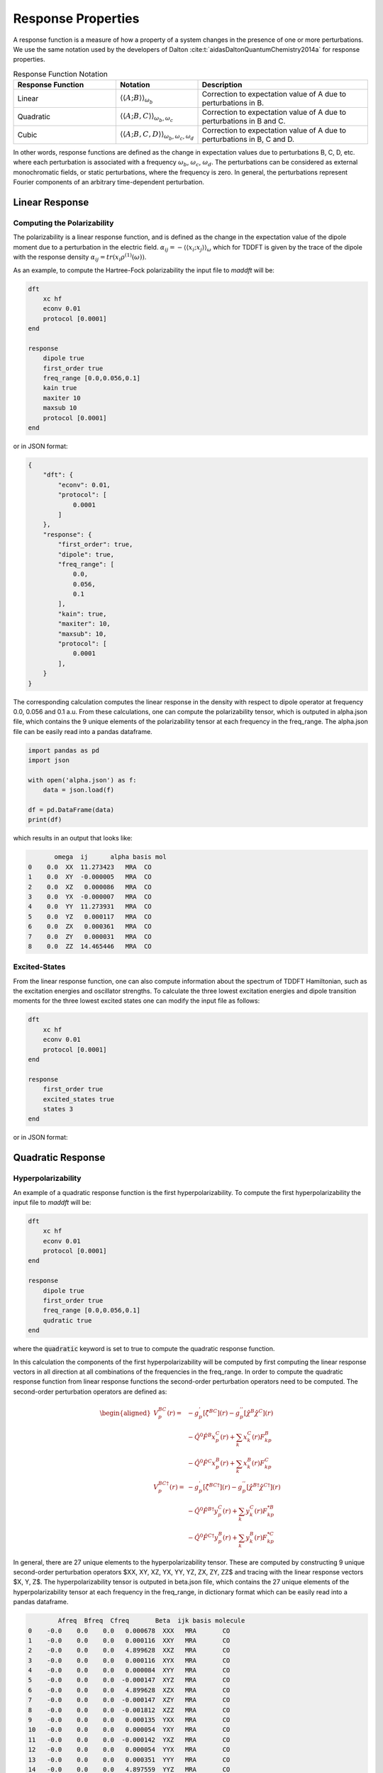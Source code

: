 =======================
Response Properties
=======================

A response function is a measure of how a property of a system changes in 
the presence of one or more perturbations.  We use the same notation used by the developers of Dalton :cite:t:`aidasDaltonQuantumChemistry2014a` for response properties.

.. list-table:: Response Function Notation
   :widths: 30 20 50
   :header-rows: 1

   * - Response Function
     - Notation
     - Description
   * - Linear
     - :math:`\langle\langle A;B \rangle\rangle_{\omega_b}`
     - Correction to expectation value of A due to perturbations in B.
   * - Quadratic
     - :math:`\langle\langle A;B,C \rangle\rangle_{\omega_b,\omega_c}`
     - Correction to expectation value of A due to perturbations in B and C.
   * - Cubic
     - :math:`\langle\langle A;B,C,D \rangle\rangle_{\omega_b,\omega_c,\omega_d}`
     - Correction to expectation value of A due to perturbations in B, C and D.

In other words, response functions are defined as the change in expectation values 
due to perturbations B, C, D, etc. where each perturbation is associated with a
frequency :math:`\omega_b`, :math:`\omega_c`, :math:`\omega_d`.
The perturbations can be considered as external monochromatic fields, or static
perturbations, where the frequency is zero.
In general, the perturbations represent Fourier components of an arbitrary time-dependent perturbation.

Linear Response
===============

Computing the Polarizability
---------------------------------


The polarizability is a linear response function, and is defined as the change in the expectation value of the dipole moment due to a perturbation in the electric field. :math:`\alpha_{ij} = -\langle \langle x_i; x_j \rangle \rangle_{\omega}`
which for TDDFT is given by the trace of the dipole with the response density :math:`\alpha_{ij} = tr(x_i \rho^{(1)}(\omega))`.

As an example, to compute the Hartree-Fock polarizability the input file to `maddft` will be:

.. code-block:: none

    dft
        xc hf
        econv 0.01
        protocol [0.0001]
    end

    response
        dipole true
        first_order true
        freq_range [0.0,0.056,0.1]
        kain true
        maxiter 10
        maxsub 10
        protocol [0.0001]
    end

or in JSON format:

.. code-block:: json

    {
        "dft": {
            "econv": 0.01,
            "protocol": [
                0.0001
            ]
        },
        "response": {
            "first_order": true,
            "dipole": true,
            "freq_range": [
                0.0,
                0.056,
                0.1
            ],
            "kain": true,
            "maxiter": 10,
            "maxsub": 10,
            "protocol": [
                0.0001
            ],
        }
    }

The corresponding calculation computes the linear response in the density with respect to dipole operator at frequency 0.0, 0.056 and 0.1 a.u.
From these calculations, one can compute the polarizability tensor, which is outputed in alpha.json file, which contains the 9 unique elements of the polarizability tensor at each frequency in the freq_range.
The alpha.json file can be easily read into a pandas dataframe.

.. code-block:: python

    import pandas as pd
    import json

    with open('alpha.json') as f:
        data = json.load(f)

    df = pd.DataFrame(data)
    print(df)

which results in an output that looks like:

.. code-block:: text 

           omega  ij      alpha basis mol
    0    0.0  XX  11.273423   MRA  CO
    1    0.0  XY  -0.000005   MRA  CO
    2    0.0  XZ   0.000086   MRA  CO
    3    0.0  YX  -0.000007   MRA  CO
    4    0.0  YY  11.273931   MRA  CO
    5    0.0  YZ   0.000117   MRA  CO
    6    0.0  ZX   0.000361   MRA  CO
    7    0.0  ZY   0.000031   MRA  CO
    8    0.0  ZZ  14.465446   MRA  CO


Excited-States
----------------------

From the linear response function, one can also compute information about the spectrum of TDDFT Hamiltonian, such as the excitation energies and oscillator strengths.
To calculate the three lowest excitation energies and dipole transition moments for the three lowest excited states one can modify the input file as follows:
 

.. code-block:: none

    dft
        xc hf
        econv 0.01
        protocol [0.0001]
    end

    response
        first_order true
        excited_states true
        states 3
    end

or in JSON format:

Quadratic Response
==================

Hyperpolarizability
---------------------

An example of a quadratic response function is the first hyperpolarizability.
To compute the first hyperpolarizability the input file to `maddft` will be:

.. code-block:: none

    dft
        xc hf
        econv 0.01
        protocol [0.0001]
    end

    response
        dipole true
        first_order true
        freq_range [0.0,0.056,0.1]
        qudratic true
    end

where the :code:`quadratic` keyword is set to true to compute the quadratic response function.

In this calculation the components of the first hyperpolarizability will be computed by first computing the 
linear response vectors in all direction at all combinations of the frequencies in the freq_range.
In order to compute the quadratic response function from linear response functions the second-order perturbation
operators need to be computed. The second-order perturbation operators are defined as: 

.. math:: 
    \begin{equation}
	    \begin{aligned}
		V_p^{BC}(r) =        & -g^{'}_p[\hat{\zeta}^{BC}](r) -  g^{''}_p[\hat{\chi}^{B} \hat{\chi}^{C}](r)                     \\
		                     & -\hat{Q}^{0} \hat{F}^{B} x_p^{C}(r) + \sum_{k} x_k^{C}(r)F_{kp}^{B} \\
		                     & -\hat{Q}^{0} \hat{F}^{C} x_p^{B}(r) + \sum_{k} x_k^{B}(r)F_{kp}^{C}                                          \\
		V_p^{BC\dagger}(r) = & -g^{'}_p[\hat{\zeta}^{BC\dagger}](r)-  g^{''}_p[\hat{\chi}^{B\dagger} \hat{\chi}^{C\dagger}](r) \\
		                     & -\hat{Q}^0 \hat{F}^{B\dagger} y_p^{C}(r) + \sum_{k} y_k^{C}(r)F_{kp}^{*B}  \\
		                     & -\hat{Q}^0 \hat{F}^{C\dagger} y_p^{B}(r) + \sum_{k} y_k^{B}(r)F_{kp}^{*C}
	    \end{aligned}
    \end{equation}


In general, there are 27 unique elements to the hyperpolarizability tensor.  These are computed by constructing 9 unique second-order perturbation operators 
$XX, XY, XZ, YX, YY, YZ, ZX, ZY, ZZ$ and tracing with the linear response vectors $X, Y, Z$. 
The hyperpolarizability tensor is outputed in beta.json file, which contains the 27 unique elements of the hyperpolarizability tensor at each frequency in the freq_range,
in dictionary format which can be easily read into a pandas dataframe.

.. code-block:: text 

            Afreq  Bfreq  Cfreq       Beta  ijk basis molecule
    0    -0.0    0.0    0.0   0.000678  XXX   MRA       CO
    1    -0.0    0.0    0.0   0.000116  XXY   MRA       CO
    2    -0.0    0.0    0.0   4.899628  XXZ   MRA       CO
    3    -0.0    0.0    0.0   0.000116  XYX   MRA       CO
    4    -0.0    0.0    0.0   0.000084  XYY   MRA       CO
    5    -0.0    0.0    0.0  -0.000147  XYZ   MRA       CO
    6    -0.0    0.0    0.0   4.899628  XZX   MRA       CO
    7    -0.0    0.0    0.0  -0.000147  XZY   MRA       CO
    8    -0.0    0.0    0.0  -0.001812  XZZ   MRA       CO
    9    -0.0    0.0    0.0   0.000135  YXX   MRA       CO
    10   -0.0    0.0    0.0   0.000054  YXY   MRA       CO
    11   -0.0    0.0    0.0  -0.000142  YXZ   MRA       CO
    12   -0.0    0.0    0.0   0.000054  YYX   MRA       CO
    13   -0.0    0.0    0.0   0.000351  YYY   MRA       CO
    14   -0.0    0.0    0.0   4.897559  YYZ   MRA       CO
    15   -0.0    0.0    0.0  -0.000142  YZX   MRA       CO
    16   -0.0    0.0    0.0   4.897559  YZY   MRA       CO
    17   -0.0    0.0    0.0  -0.000224  YZZ   MRA       CO
    18   -0.0    0.0    0.0   4.899567  ZXX   MRA       CO
    19   -0.0    0.0    0.0  -0.000143  ZXY   MRA       CO
    20   -0.0    0.0    0.0  -0.001871  ZXZ   MRA       CO
    21   -0.0    0.0    0.0  -0.000143  ZYX   MRA       CO
    22   -0.0    0.0    0.0   4.897500  ZYY   MRA       CO
    23   -0.0    0.0    0.0  -0.000283  ZYZ   MRA       CO
    24   -0.0    0.0    0.0  -0.001871  ZZX   MRA       CO
    25   -0.0    0.0    0.0  -0.000283  ZZY   MRA       CO
    26   -0.0    0.0    0.0  31.384093  ZZZ   MRA       CO

Two-absorption Amplitude
-------------------------

Two-absorption amplitude can be computed from second-order response :math:`\gamma^{\alpha\beta}`.
From pole-analysis the two-photon absorption amplitude :math:`\sigma_{n\alpha\beta}` is

.. math:: 

   \sigma_{n\alpha\beta} = \langle X_n,Y_n \vert P^{(\alpha\beta)},Q^{(\alpha\beta)} \rangle

where :math:`\omega_{\alpha} +\omega_{\beta} = \omega_n` and :math:`P^{(\alpha\beta)}` and :math:`Q^{(\alpha\beta)}` are the
second order perturbation operators defined from corresponding first-order densities.

To define such a calculation in `maddft` the input file will be:

.. code-block:: none

    dft
        xc hf
        econv 0.01
        protocol [0.0001]
    end

    response
        dipole true
        qudratic true
        excited_states true
    end

In this case, the two-photon absorption is computed by first computing the excited states and the first-order response with 
respect to perturbation in the dipole operator at frequencies :math:`\omega_{n} = \omega_{\beta} + \omega_{\alpha}`.











